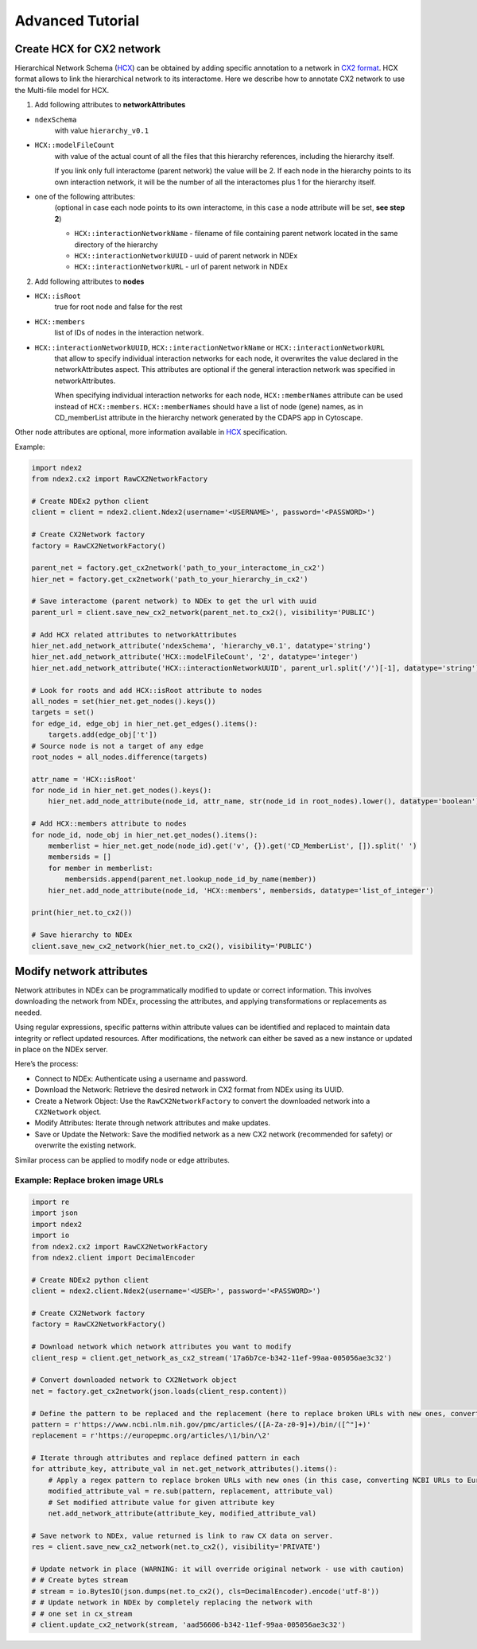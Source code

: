 Advanced Tutorial
===================

Create HCX for CX2 network
----------------------------

Hierarchical Network Schema (HCX_) can be obtained by adding specific annotation to a network in `CX2 format`_.
HCX format allows to link the hierarchical network to its interactome.
Here we describe how to annotate CX2 network to use the Multi-file model for HCX.

1. Add following attributes to **networkAttributes**

* ``ndexSchema``
    with value ``hierarchy_v0.1``
* ``HCX::modelFileCount``
    with value of the actual count of all the files that this hierarchy references, including the hierarchy itself.

    If you link only full interactome (parent network) the value will be 2. If each node in the hierarchy points to
    its own interaction network, it will be the number of all the interactomes plus 1 for the hierarchy itself.
* one of the following attributes:
    (optional in case each node points to its own interactome, in this case a node attribute will be set, **see step 2**)

    - ``HCX::interactionNetworkName`` - filename of file containing parent network located in the same directory of the hierarchy
    - ``HCX::interactionNetworkUUID`` - uuid of parent network in NDEx
    - ``HCX::interactionNetworkURL`` - url of parent network in NDEx

2. Add following attributes to **nodes**

* ``HCX::isRoot``
    true for root node and false for the rest

* ``HCX::members``
    list of IDs of nodes in the interaction network.

* ``HCX::interactionNetworkUUID``, ``HCX::interactionNetworkName`` or ``HCX::interactionNetworkURL``
    that allow to specify individual interaction networks for each node, it overwrites the value declared in the networkAttributes aspect.
    This attributes are optional if the general interaction network was specified in networkAttributes.

    When specifying individual interaction networks for each node, ``HCX::memberNames`` attribute can be used instead of ``HCX::members``.
    ``HCX::memberNames`` should have a list of node (gene) names, as in CD_memberList attribute in the hierarchy network generated by the CDAPS app in Cytoscape.

Other node attributes are optional, more information available in HCX_ specification.

Example:

.. code-block:: python

    import ndex2
    from ndex2.cx2 import RawCX2NetworkFactory

    # Create NDEx2 python client
    client = client = ndex2.client.Ndex2(username='<USERNAME>', password='<PASSWORD>')

    # Create CX2Network factory
    factory = RawCX2NetworkFactory()

    parent_net = factory.get_cx2network('path_to_your_interactome_in_cx2')
    hier_net = factory.get_cx2network('path_to_your_hierarchy_in_cx2')

    # Save interactome (parent network) to NDEx to get the url with uuid
    parent_url = client.save_new_cx2_network(parent_net.to_cx2(), visibility='PUBLIC')

    # Add HCX related attributes to networkAttributes
    hier_net.add_network_attribute('ndexSchema', 'hierarchy_v0.1', datatype='string')
    hier_net.add_network_attribute('HCX::modelFileCount', '2', datatype='integer')
    hier_net.add_network_attribute('HCX::interactionNetworkUUID', parent_url.split('/')[-1], datatype='string')

    # Look for roots and add HCX::isRoot attribute to nodes
    all_nodes = set(hier_net.get_nodes().keys())
    targets = set()
    for edge_id, edge_obj in hier_net.get_edges().items():
        targets.add(edge_obj['t'])
    # Source node is not a target of any edge
    root_nodes = all_nodes.difference(targets)

    attr_name = 'HCX::isRoot'
    for node_id in hier_net.get_nodes().keys():
        hier_net.add_node_attribute(node_id, attr_name, str(node_id in root_nodes).lower(), datatype='boolean')

    # Add HCX::members attribute to nodes
    for node_id, node_obj in hier_net.get_nodes().items():
        memberlist = hier_net.get_node(node_id).get('v', {}).get('CD_MemberList', []).split(' ')
        membersids = []
        for member in memberlist:
            membersids.append(parent_net.lookup_node_id_by_name(member))
        hier_net.add_node_attribute(node_id, 'HCX::members', membersids, datatype='list_of_integer')

    print(hier_net.to_cx2())

    # Save hierarchy to NDEx
    client.save_new_cx2_network(hier_net.to_cx2(), visibility='PUBLIC')

.. _HCX: https://cytoscape.org/cx/cx2/hcx-specification/
.. _`CX2 format`: https://cytoscape.org/cx/cx2/specification/cytoscape-exchange-format-specification-(version-2)

Modify network attributes
--------------------------

Network attributes in NDEx can be programmatically modified to update or correct information. This involves downloading
the network from NDEx, processing the attributes, and applying transformations or replacements as needed.

Using regular expressions, specific patterns within attribute values can be identified and replaced to maintain data
integrity or reflect updated resources. After modifications, the network can either be saved as a new instance or
updated in place on the NDEx server.

Here’s the process:

- Connect to NDEx: Authenticate using a username and password.
- Download the Network: Retrieve the desired network in CX2 format from NDEx using its UUID.
- Create a Network Object: Use the ``RawCX2NetworkFactory`` to convert the downloaded network into a ``CX2Network`` object.
- Modify Attributes: Iterate through network attributes and make updates.
- Save or Update the Network: Save the modified network as a new CX2 network (recommended for safety) or overwrite the existing network.

Similar process can be applied to modify node or edge attributes.

Example: Replace broken image URLs
~~~~~~~~~~~~~~~~~~~~~~~~~~~~~~~~~~~~

.. code-block:: python

    import re
    import json
    import ndex2
    import io
    from ndex2.cx2 import RawCX2NetworkFactory
    from ndex2.client import DecimalEncoder

    # Create NDEx2 python client
    client = ndex2.client.Ndex2(username='<USER>', password='<PASSWORD>')

    # Create CX2Network factory
    factory = RawCX2NetworkFactory()

    # Download network which network attributes you want to modify
    client_resp = client.get_network_as_cx2_stream('17a6b7ce-b342-11ef-99aa-005056ae3c32')

    # Convert downloaded network to CX2Network object
    net = factory.get_cx2network(json.loads(client_resp.content))

    # Define the pattern to be replaced and the replacement (here to replace broken URLs with new ones, converting NCBI URLs to EuropePMC)
    pattern = r'https://www.ncbi.nlm.nih.gov/pmc/articles/([A-Za-z0-9]+)/bin/([^"]+)'
    replacement = r'https://europepmc.org/articles/\1/bin/\2'

    # Iterate through attributes and replace defined pattern in each
    for attribute_key, attribute_val in net.get_network_attributes().items():
        # Apply a regex pattern to replace broken URLs with new ones (in this case, converting NCBI URLs to EuropePMC)
        modified_attribute_val = re.sub(pattern, replacement, attribute_val)
        # Set modified attribute value for given attribute key
        net.add_network_attribute(attribute_key, modified_attribute_val)

    # Save network to NDEx, value returned is link to raw CX data on server.
    res = client.save_new_cx2_network(net.to_cx2(), visibility='PRIVATE')

    # Update network in place (WARNING: it will override original network - use with caution)
    # # Create bytes stream
    # stream = io.BytesIO(json.dumps(net.to_cx2(), cls=DecimalEncoder).encode('utf-8'))
    # # Update network in NDEx by completely replacing the network with
    # # one set in cx_stream
    # client.update_cx2_network(stream, 'aad56606-b342-11ef-99aa-005056ae3c32')

